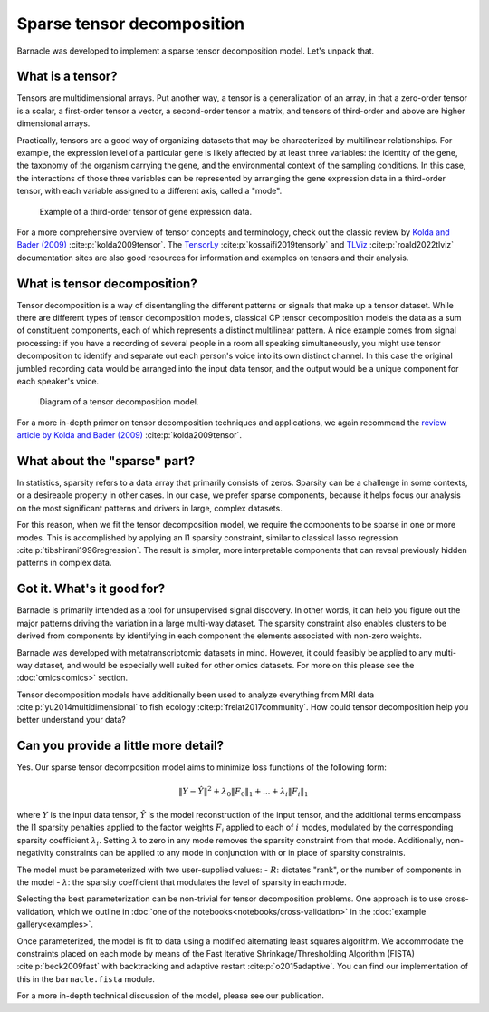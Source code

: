 Sparse tensor decomposition
===========================

Barnacle was developed to implement a sparse tensor decomposition 
model. Let's unpack that.

What is a tensor?
-----------------

Tensors are multidimensional arrays. Put another way, a tensor is a
generalization of an array, in that a zero-order tensor is a scalar, a 
first-order tensor a vector, a second-order tensor a matrix, and tensors 
of third-order and above are higher dimensional arrays. 

Practically, tensors are a good way of organizing datasets that may be 
characterized by multilinear relationships. For example, the expression level 
of a particular gene is likely affected by at least three variables: the 
identity of the gene, the taxonomy of the organism carrying the gene, and the 
environmental context of the sampling conditions. In this case, the 
interactions of those three variables can be represented by arranging 
the gene expression data in a third-order tensor, with each variable assigned 
to a different axis, called a "mode". 

.. figure:: figures/example-tensor.svg
   :alt: Example of a third-order tensor of gene expression data.
   :width: 100 %

   Example of a third-order tensor of gene expression data.

For a more comprehensive overview of tensor concepts and terminology, check 
out the classic review by 
`Kolda and Bader (2009) <https://doi.org/10.1137/07070111X>`_ :cite:p:`kolda2009tensor`. 
The `TensorLy <https://tensorly.org>`_ :cite:p:`kossaifi2019tensorly` and 
`TLViz <http://tensorly.org/viz/stable/>`_ :cite:p:`roald2022tlviz` 
documentation sites are also good resources for information and examples on 
tensors and their analysis. 

What is tensor decomposition?
-----------------------------

Tensor decomposition is a way of disentangling the different patterns 
or signals that make up a tensor dataset. While there are different types of 
tensor decomposition models, classical CP tensor decomposition 
models the data as a sum of constituent components, each of which 
represents a distinct multilinear pattern. A nice example comes from signal 
processing: if you have a recording of several people in a room all speaking 
simultaneously, you might use tensor decomposition to identify and separate 
out each person's voice into its own distinct channel. In this case the 
original jumbled recording data would be arranged into the input data tensor, 
and the output would be a unique component for each speaker's voice.

.. figure:: figures/decomposition-diagram.svg
   :alt: Diagram of a tensor decomposition model.
   :width: 100 %

   Diagram of a tensor decomposition model.

For a more in-depth primer on tensor decomposition techniques and applications, 
we again recommend the 
`review article by Kolda and Bader (2009) <https://doi.org/10.1137/07070111X>`_ 
:cite:p:`kolda2009tensor`.

What about the "sparse" part?
-----------------------------

In statistics, sparsity refers to a data array that primarily consists of 
zeros. Sparsity can be a challenge in some contexts, or a desireable property 
in other cases. In our case, we prefer sparse components, because it helps 
focus our analysis on the most significant patterns and drivers in large, 
complex datasets. 

For this reason, when we fit the tensor decomposition model, we require the 
components to be sparse in one or more modes. This is accomplished by applying 
an l1 sparsity constraint, similar to classical lasso regression 
:cite:p:`tibshirani1996regression`. The result is simpler, more interpretable 
components that can reveal previously hidden patterns in complex data.

Got it. What's it good for?
---------------------------

Barnacle is primarily intended as a tool for unsupervised signal discovery. 
In other words, it can help you figure out the major patterns driving the 
variation in a large multi-way dataset. The sparsity constraint also enables 
clusters to be derived from components by identifying in each component 
the elements associated with non-zero weights.

Barnacle was developed with metatranscriptomic datasets in mind. However, it 
could feasibly be applied to any multi-way dataset, and would be especially
well suited for other omics datasets. For more on this please see the 
:doc:`omics<omics>` section.

Tensor decomposition models have additionally been used to analyze everything
from MRI data :cite:p:`yu2014multidimensional` to fish ecology 
:cite:p:`frelat2017community`. How could tensor decomposition help you 
better understand your data?

Can you provide a little more detail?
-------------------------------------

Yes. Our sparse tensor decomposition model aims to minimize loss functions
of the following form:

.. math::
    
    \|Y - \hat{Y}\|^2 + \lambda_0\|F_0\|_1 + ... + \lambda_{i}\|F_{i}\|_1
    
where :math:`Y` is the input data tensor, :math:`\hat{Y}` is the model 
reconstruction of the input tensor, and the additional terms encompass the 
l1 sparsity penalties applied to the factor weights :math:`F_i` applied to each
of :math:`i` modes, modulated by the corresponding sparsity coefficient 
:math:`\lambda_i`. Setting :math:`\lambda` to zero in any mode removes the 
sparsity constraint from that mode. Additionally, non-negativity constraints 
can be applied to any mode in conjunction with or in place of sparsity 
constraints.

The model must be parameterized with two user-supplied values: 
- :math:`R`: dictates "rank", or the number of components in the model
- :math:`\lambda`: the sparsity coefficient that modulates the level of sparsity in each mode.

Selecting the best parameterization can be non-trivial for tensor decomposition 
problems. One approach is to use cross-validation, which we outline in 
:doc:`one of the notebooks<notebooks/cross-validation>` in the 
:doc:`example gallery<examples>`. 

Once parameterized, the model is fit to data using a modified alternating 
least squares algorithm. We accommodate the constraints placed on 
each mode by means of the Fast Iterative Shrinkage/Thresholding Algorithm 
(FISTA) :cite:p:`beck2009fast` with backtracking and adaptive restart 
:cite:p:`o2015adaptive`. You can find our implementation of this in the 
``barnacle.fista`` module. 

For a more in-depth technical discussion of the model, 
please see our publication.
